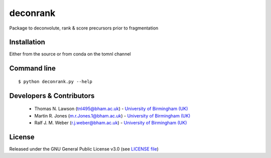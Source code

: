 deconrank
======
Package to deconvolute, rank & score precursors prior to fragmentation


Installation
------------
Either from the source or from conda on the tomnl channel

Command line
------------
::

    $ python deconrank.py --help




Developers & Contributors
-------------------------
 - Thomas N. Lawson (tnl495@bham.ac.uk) - `University of Birmingham (UK) <http://www.birmingham.ac.uk/index.aspx>`_
 - Martin R. Jones (m.r.Jones.1@bham.ac.uk) - `University of Birmingham (UK) <http://www.birmingham.ac.uk/index.aspx>`_
 - Ralf J. M. Weber (r.j.weber@bham.ac.uk) - `University of Birmingham (UK) <http://www.birmingham.ac.uk/index.aspx>`_
 



License
-------
Released under the GNU General Public License v3.0 (see `LICENSE file <https://github.com/computational-metabolomics/dimspy/blob/master/LICENSE>`_)
